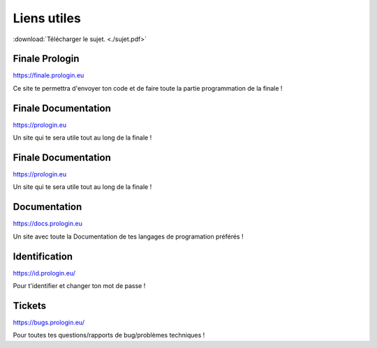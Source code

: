 ============
Liens utiles
============

:download:`Télécharger le sujet. <./sujet.pdf>`

Finale Prologin
---------------

https://finale.prologin.eu

Ce site te permettra d'envoyer ton code et de faire toute la partie programmation de la finale !

Finale Documentation
--------------------

https://prologin.eu

Un site qui te sera utile tout au long de la finale !

Finale Documentation
--------------------

https://prologin.eu

Un site qui te sera utile tout au long de la finale !

Documentation
-------------

https://docs.prologin.eu

Un site avec toute la Documentation de tes langages de programation préférés !


Identification
--------------

https://id.prologin.eu/

Pour t'identifier et changer ton mot de passe !


Tickets
-------

https://bugs.prologin.eu/

Pour toutes tes questions/rapports de bug/problèmes techniques !
